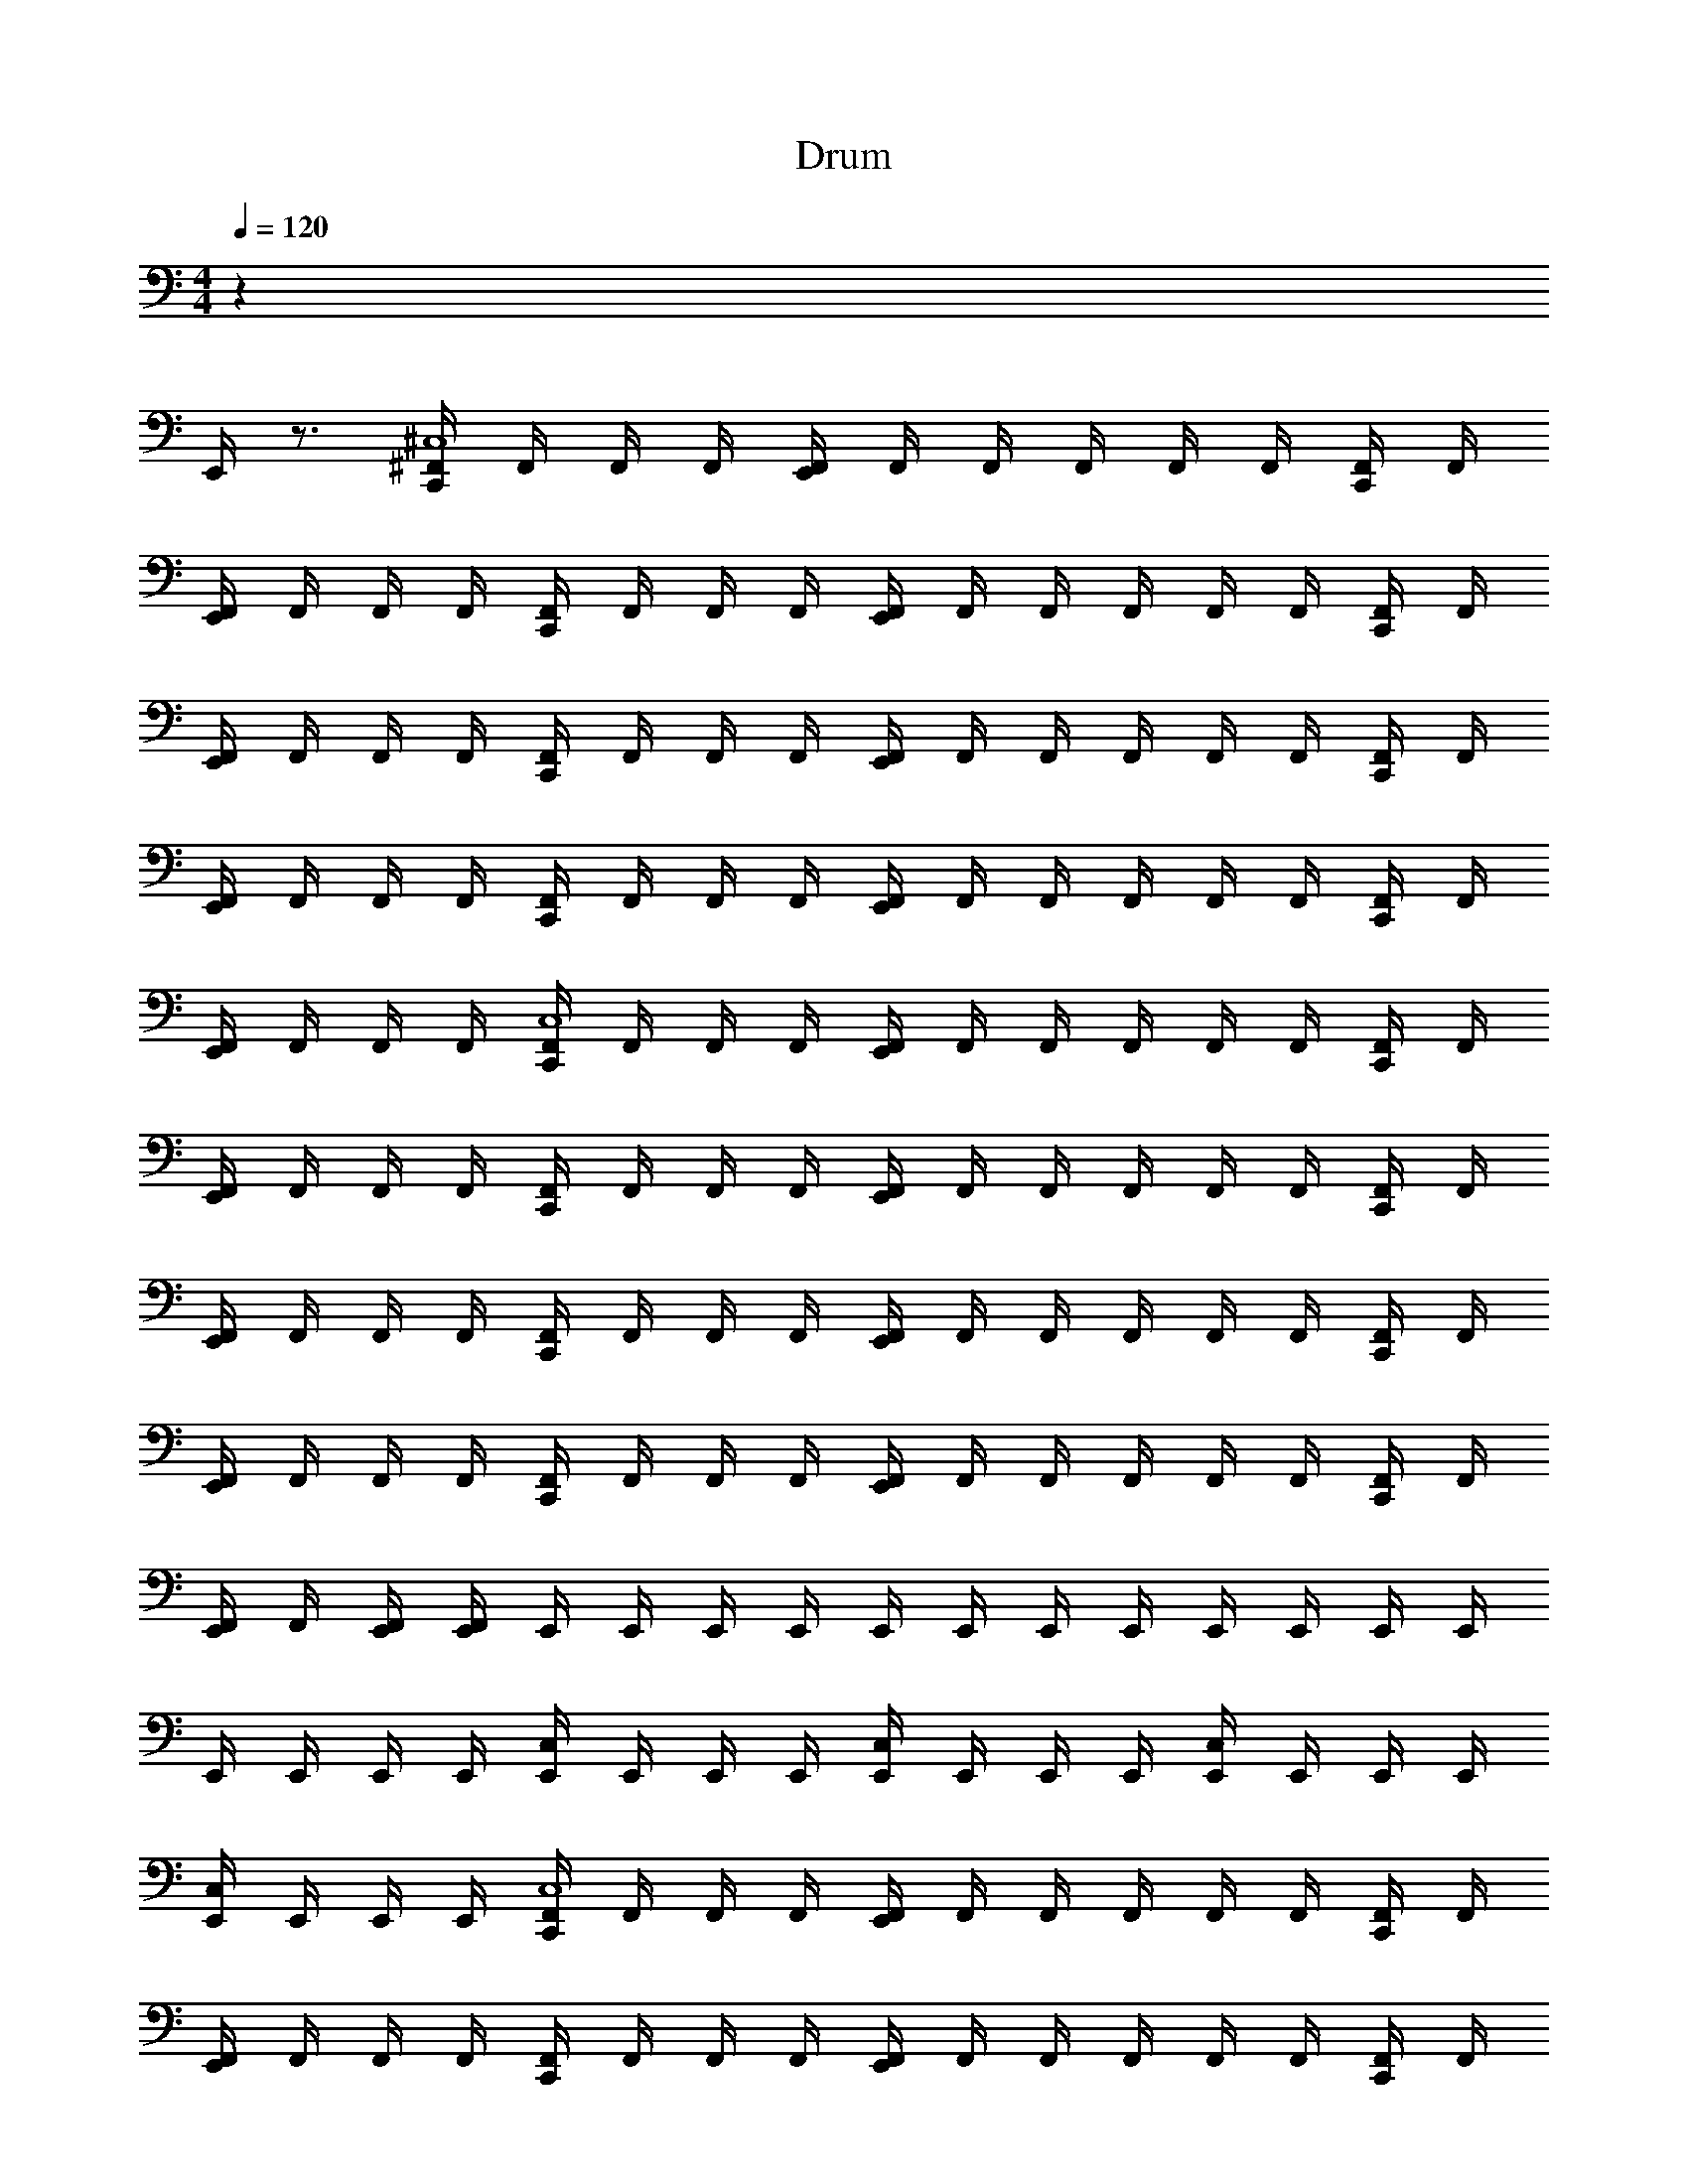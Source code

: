 X: 1
T: Drum
Z: ABC Generated by Starbound Composer v0.8.6
L: 1/4
M: 4/4
Q: 1/4=120
K: C
z35 
E,,/4 z3/4 [^F,,/4C,,^C,4] F,,/4 F,,/4 F,,/4 [F,,/4E,,] F,,/4 F,,/4 F,,/4 F,,/4 F,,/4 [F,,/4C,,/] F,,/4 
[F,,/4E,,/] F,,/4 F,,/4 F,,/4 [F,,/4C,,] F,,/4 F,,/4 F,,/4 [F,,/4E,,] F,,/4 F,,/4 F,,/4 F,,/4 F,,/4 [F,,/4C,,/] F,,/4 
[F,,/4E,,/] F,,/4 F,,/4 F,,/4 [F,,/4C,,] F,,/4 F,,/4 F,,/4 [F,,/4E,,] F,,/4 F,,/4 F,,/4 F,,/4 F,,/4 [F,,/4C,,/] F,,/4 
[F,,/4E,,/] F,,/4 F,,/4 F,,/4 [F,,/4C,,] F,,/4 F,,/4 F,,/4 [F,,/4E,,] F,,/4 F,,/4 F,,/4 F,,/4 F,,/4 [F,,/4C,,/] F,,/4 
[F,,/4E,,/] F,,/4 F,,/4 F,,/4 [F,,/4C,,C,4] F,,/4 F,,/4 F,,/4 [F,,/4E,,] F,,/4 F,,/4 F,,/4 F,,/4 F,,/4 [F,,/4C,,/] F,,/4 
[F,,/4E,,/] F,,/4 F,,/4 F,,/4 [F,,/4C,,] F,,/4 F,,/4 F,,/4 [F,,/4E,,] F,,/4 F,,/4 F,,/4 F,,/4 F,,/4 [F,,/4C,,/] F,,/4 
[F,,/4E,,/] F,,/4 F,,/4 F,,/4 [F,,/4C,,] F,,/4 F,,/4 F,,/4 [F,,/4E,,] F,,/4 F,,/4 F,,/4 F,,/4 F,,/4 [F,,/4C,,/] F,,/4 
[F,,/4E,,/] F,,/4 F,,/4 F,,/4 [F,,/4C,,] F,,/4 F,,/4 F,,/4 [F,,/4E,,] F,,/4 F,,/4 F,,/4 F,,/4 F,,/4 [F,,/4C,,/] F,,/4 
[F,,/4E,,/] F,,/4 [E,,/4F,,/4] [E,,/4F,,/4] E,,/4 E,,/4 E,,/4 E,,/4 E,,/4 E,,/4 E,,/4 E,,/4 E,,/4 E,,/4 E,,/4 E,,/4 
E,,/4 E,,/4 E,,/4 E,,/4 [E,,/4C,] E,,/4 E,,/4 E,,/4 [E,,/4C,] E,,/4 E,,/4 E,,/4 [E,,/4C,] E,,/4 E,,/4 E,,/4 
[E,,/4C,] E,,/4 E,,/4 E,,/4 [F,,/4C,,C,4] F,,/4 F,,/4 F,,/4 [F,,/4E,,] F,,/4 F,,/4 F,,/4 F,,/4 F,,/4 [F,,/4C,,/] F,,/4 
[F,,/4E,,/] F,,/4 F,,/4 F,,/4 [F,,/4C,,] F,,/4 F,,/4 F,,/4 [F,,/4E,,] F,,/4 F,,/4 F,,/4 F,,/4 F,,/4 [F,,/4C,,/] F,,/4 
[F,,/4E,,/] F,,/4 F,,/4 F,,/4 [F,,/4C,,] F,,/4 F,,/4 F,,/4 [F,,/4E,,] F,,/4 F,,/4 F,,/4 F,,/4 F,,/4 [F,,/4C,,/] F,,/4 
[F,,/4E,,/] F,,/4 F,,/4 F,,/4 [F,,/4C,,] F,,/4 F,,/4 F,,/4 [F,,/4E,,] F,,/4 F,,/4 F,,/4 F,,/4 F,,/4 [F,,/4C,,/] F,,/4 
[F,,/4E,,/] F,,/4 F,,/4 F,,/4 [F,,/4C,,] F,,/4 F,,/4 F,,/4 [F,,/4E,,] F,,/4 F,,/4 F,,/4 F,,/4 F,,/4 [F,,/4C,,/] F,,/4 
[F,,/4E,,/] F,,/4 F,,/4 F,,/4 [F,,/4C,,] F,,/4 F,,/4 F,,/4 [F,,/4E,,] F,,/4 F,,/4 F,,/4 F,,/4 F,,/4 [F,,/4C,,/] F,,/4 
[F,,/4E,,/] F,,/4 F,,/4 F,,/4 [F,,/4C,,] F,,/4 F,,/4 F,,/4 [F,,/4E,,] F,,/4 F,,/4 F,,/4 F,,/4 F,,/4 [F,,/4C,,/] F,,/4 
[F,,/4E,,/] F,,/4 F,,/4 F,,/4 [F,,/4C,,] F,,/4 F,,/4 F,,/4 [F,,/4E,,] F,,/4 F,,/4 F,,/4 F,,/4 F,,/4 [F,,/4C,,/] F,,/4 
[F,,/4E,,/] F,,/4 [E,,/4F,,/4] [E,,/4F,,/4] [F,,/4C,,] F,,/4 F,,/4 F,,/4 [F,,/4E,,] F,,/4 F,,/4 F,,/4 F,,/4 F,,/4 [F,,/4C,,/] F,,/4 
[F,,/4E,,/] F,,/4 F,,/4 F,,/4 [F,,/4C,,] F,,/4 F,,/4 F,,/4 [F,,/4E,,] F,,/4 F,,/4 F,,/4 F,,/4 F,,/4 [F,,/4C,,/] F,,/4 
[F,,/4E,,/] F,,/4 F,,/4 F,,/4 [F,,/4C,,] F,,/4 F,,/4 F,,/4 [F,,/4E,,] F,,/4 F,,/4 F,,/4 F,,/4 F,,/4 [F,,/4C,,/] F,,/4 
[F,,/4E,,/] F,,/4 F,,/4 F,,/4 [F,,/4C,,] F,,/4 F,,/4 F,,/4 [F,,/4E,,] F,,/4 F,,/4 F,,/4 F,,/4 F,,/4 [F,,/4C,,/] F,,/4 
[F,,/4E,,/] F,,/4 [E,,/4F,,/4] [E,,/4F,,/4] [F,,/4C,,] F,,/4 F,,/4 F,,/4 [F,,/4E,,] F,,/4 F,,/4 F,,/4 F,,/4 F,,/4 [F,,/4C,,/] F,,/4 
[F,,/4E,,/] F,,/4 F,,/4 F,,/4 [F,,/4C,,] F,,/4 F,,/4 F,,/4 [F,,/4E,,] F,,/4 F,,/4 F,,/4 F,,/4 F,,/4 [F,,/4C,,/] F,,/4 
[F,,/4E,,/] F,,/4 F,,/4 F,,/4 [F,,/4C,,] F,,/4 F,,/4 F,,/4 [F,,/4E,,] F,,/4 F,,/4 F,,/4 F,,/4 F,,/4 [F,,/4C,,/] F,,/4 
[F,,/4E,,/] F,,/4 F,,/4 F,,/4 [C,/4F,,/4C,,] F,,/4 F,,/4 F,,/4 [C,/4F,,/4E,,] F,,/4 [C,,/4F,,/4] F,,/4 [E,,/4C,/4F,,/4] F,,/4 [C,,/4C,/4F,,/4] F,,/4 
[E,,/4C,/4F,,/4] F,,/4 [C,,/4C,/4F,,/4] F,,/4 z32 
[F,,/4C,,] F,,/4 F,,/4 F,,/4 [C,,/4F,,/4] F,,/4 F,,/4 F,,/4 [C,,/4F,,/4] F,,/4 F,,/4 F,,/4 [C,,/4F,,/4] F,,/4 F,,/4 F,,/4 
[F,,/4C,,] F,,/4 F,,/4 F,,/4 [C,,/4F,,/4] F,,/4 F,,/4 F,,/4 [C,,/4F,,/4] F,,/4 F,,/4 F,,/4 [C,,/4F,,/4] F,,/4 F,,/4 F,,/4 
[F,,/4C,,] F,,/4 F,,/4 F,,/4 [C,,/4F,,/4] F,,/4 F,,/4 F,,/4 [C,,/4F,,/4] F,,/4 F,,/4 F,,/4 [C,,/4F,,/4] F,,/4 F,,/4 F,,/4 
[C,,/4F,,/4] F,,/4 F,,/4 F,,/4 [C,,/4F,,/4] F,,/4 F,,/4 F,,/4 [C,,/4F,,/4] F,,/4 F,,/4 F,,/4 [C,,/4F,,/4] F,,/4 F,,/4 F,,/4 
[F,,/4C,,] F,,/4 F,,/4 F,,/4 [F,,/4E,,] F,,/4 F,,/4 F,,/4 F,,/4 F,,/4 [F,,/4C,,/] F,,/4 [F,,/4E,,/] F,,/4 F,,/4 F,,/4 
[F,,/4C,,] F,,/4 F,,/4 F,,/4 [F,,/4E,,] F,,/4 F,,/4 F,,/4 F,,/4 F,,/4 [F,,/4C,,/] F,,/4 [F,,/4E,,/] F,,/4 F,,/4 F,,/4 
[F,,/4C,,] F,,/4 F,,/4 F,,/4 [F,,/4E,,] F,,/4 F,,/4 F,,/4 F,,/4 F,,/4 [F,,/4C,,/] F,,/4 [F,,/4E,,/] F,,/4 F,,/4 F,,/4 
[C,/4E,,/4F,,/4C,,] F,,/4 [E,,/4F,,/4] F,,/4 [C,/4C,,/4E,,/4F,,/4] F,,/4 [E,,/4F,,/4] F,,/4 [C,/4C,,/4E,,/4F,,/4] [E,,/4F,,/4] [E,,/4F,,/4] [E,,/4F,,/4] [C,/4C,,/4E,,/4F,,/4] [E,,/4F,,/4] [E,,/4F,,/4] [E,,/4F,,/4] 
[F,,/4C,,3/4C,4] F,,/4 F,,/4 [F,,/4C,,/4] [F,,/4E,,/] F,,/4 [F,,/4C,,/] F,,/4 [F,,/4C,,3/4] F,,/4 F,,/4 [F,,/4C,,/4] [F,,/4E,,/] F,,/4 [F,,/4C,,/] F,,/4 
[F,,/4C,,3/4] F,,/4 F,,/4 [F,,/4C,,/4] [F,,/4E,,/] F,,/4 [F,,/4C,,/] F,,/4 [F,,/4C,,3/4] F,,/4 F,,/4 [F,,/4C,,/4] [F,,/4E,,/] F,,/4 [F,,/4C,,/] F,,/4 
[F,,/4C,,3/4] F,,/4 F,,/4 [F,,/4C,,/4] [F,,/4E,,/] F,,/4 [F,,/4C,,/] F,,/4 [F,,/4C,,3/4] F,,/4 F,,/4 [F,,/4C,,/4] [F,,/4E,,/] F,,/4 [F,,/4C,,/] F,,/4 
[F,,/4C,,3/4] F,,/4 F,,/4 [F,,/4C,,/4] [F,,/4E,,/] F,,/4 [F,,/4C,,/] F,,/4 [F,,/4C,,3/4] F,,/4 F,,/4 [F,,/4C,,/4] [F,,/4E,,/] F,,/4 [F,,/4C,,/] F,,/4 
[F,,/4C,,3/4C,4] F,,/4 F,,/4 [F,,/4C,,/4] [F,,/4E,,/] F,,/4 [F,,/4C,,/] F,,/4 [F,,/4C,,3/4] F,,/4 F,,/4 [F,,/4C,,/4] [F,,/4E,,/] F,,/4 [F,,/4C,,/] F,,/4 
[F,,/4C,,3/4] F,,/4 F,,/4 [F,,/4C,,/4] [F,,/4E,,/] F,,/4 [F,,/4C,,/] F,,/4 [F,,/4C,,3/4] F,,/4 F,,/4 [F,,/4C,,/4] [F,,/4E,,/] F,,/4 [F,,/4C,,/] F,,/4 
[F,,/4C,,3/4] F,,/4 F,,/4 [F,,/4C,,/4] [F,,/4E,,/] F,,/4 [F,,/4C,,/] F,,/4 [F,,/4C,,3/4] F,,/4 F,,/4 [F,,/4C,,/4] [F,,/4E,,/] F,,/4 [F,,/4C,,/] F,,/4 
[F,,/4C,,3/4] F,,/4 F,,/4 [F,,/4C,,/4] [F,,/4E,,/] F,,/4 [F,,/4C,,/] F,,/4 [F,,/4C,,3/4] F,,/4 F,,/4 [F,,/4C,,/4] [F,,/4E,,/] F,,/4 [F,,/4C,,/] F,,/4 
[F,,/4C,,3/4C,4] F,,/4 F,,/4 [F,,/4C,,/4] [F,,/4E,,/] F,,/4 [F,,/4C,,/] F,,/4 [F,,/4C,,3/4] F,,/4 F,,/4 [F,,/4C,,/4] [F,,/4E,,/] F,,/4 [F,,/4C,,/] F,,/4 
[F,,/4C,,3/4] F,,/4 F,,/4 [F,,/4C,,/4] [F,,/4E,,/] F,,/4 [F,,/4C,,/] F,,/4 [F,,/4C,,3/4] F,,/4 F,,/4 [F,,/4C,,/4] [F,,/4E,,/] F,,/4 [F,,/4C,,/] F,,/4 
[F,,/4C,,3/4] F,,/4 F,,/4 [F,,/4C,,/4] [F,,/4E,,/] F,,/4 [F,,/4C,,/] F,,/4 [F,,/4C,,3/4] F,,/4 F,,/4 [F,,/4C,,/4] [F,,/4E,,/] F,,/4 [F,,/4C,,/] F,,/4 
[F,,/4C,,3/4] F,,/4 F,,/4 [F,,/4C,,/4] [F,,/4E,,/] F,,/4 [F,,/4C,,/] F,,/4 [F,,/4C,,3/4] F,,/4 F,,/4 [F,,/4C,,/4] [F,,/4E,,/] F,,/4 [F,,/4C,,/] F,,/4 
[F,,/4C,,3/4C,4] F,,/4 F,,/4 [F,,/4C,,/4] [F,,/4E,,/] F,,/4 [F,,/4C,,/] F,,/4 [F,,/4C,,3/4] F,,/4 F,,/4 [F,,/4C,,/4] [F,,/4E,,/] F,,/4 [F,,/4C,,/] F,,/4 
[C,/4F,,/4C,,3/4] F,,/4 F,,/4 [F,,/4C,,/4] [F,,/4E,,/] F,,/4 [F,,/4C,,/] F,,/4 [C,/4F,,/4C,,3/4] F,,/4 F,,/4 [F,,/4C,,/4] [F,,/4E,,/] F,,/4 [F,,/4C,,/] F,,/4 
[C,/4E,,/4F,,/4C,,3/4] F,,/4 F,,/4 F,,/4 [C,,/8C,/4F,,/4E,,/] z/8 F,,/4 F,,/4 F,,/4 [C,/4E,,/4F,,/4C,,3/4] F,,/4 [E,,/4F,,/4] F,,/4 [C,,/8C,/4E,,/4F,,/4] z/8 F,,/4 [E,,/4F,,/4] F,,/4 
[C,/4E,,/4F,,/4C,,3/4] [E,,/4F,,/4] [C,/4E,,/4F,,/4] [E,,/4F,,/4] [C,,/8C,/4E,,/4F,,/4] z/8 [E,,/4F,,/4] [C,/4E,,/4F,,/4] [E,,/4F,,/4] [E,,/8C,/4F,,/4C,,3/4] E,,/8 [E,,/8F,,/4] E,,/8 [E,,/8C,/4F,,/4] E,,/8 [E,,/8F,,/4] E,,/8 [C,,/8E,,/8C,/4F,,/4] E,,/8 [E,,/8F,,/4] E,,/8 [E,,/8C,/4F,,/4] E,,/8 [E,,/8F,,/4] E,,/8 
